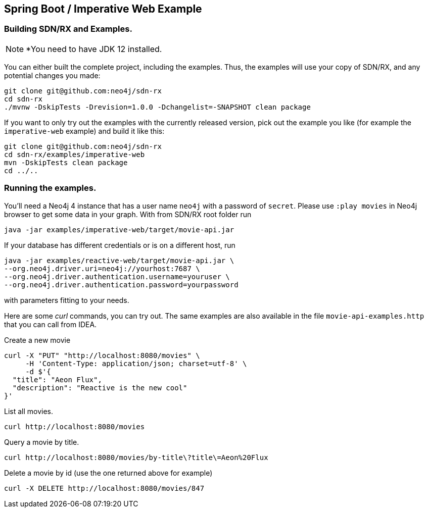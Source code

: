 == Spring Boot / Imperative Web Example

=== Building SDN/RX and Examples.

NOTE: *You need to have JDK 12 installed.

You can either built the complete project, including the examples.
Thus, the examples will use your copy of SDN/RX, and any potential changes you made:

[source,bash]
----
git clone git@github.com:neo4j/sdn-rx
cd sdn-rx
./mvnw -DskipTests -Drevision=1.0.0 -Dchangelist=-SNAPSHOT clean package
----

If you want to only try out the examples with the currently released version,
pick out the example you like (for example the `imperative-web` example) and build it like this:

[source,bash]
----
git clone git@github.com:neo4j/sdn-rx
cd sdn-rx/examples/imperative-web
mvn -DskipTests clean package
cd ../..
----

=== Running the examples.

You'll need a Neo4j 4 instance that has a user name `neo4j` with a password of `secret`.
Please use `:play movies` in Neo4j browser to get some data in your graph.
With from SDN/RX root folder run

[source,bash]
----
java -jar examples/imperative-web/target/movie-api.jar
----

If your database has different credentials or is on a different host, run

[source,bash]
----
java -jar examples/reactive-web/target/movie-api.jar \
--org.neo4j.driver.uri=neo4j://yourhost:7687 \
--org.neo4j.driver.authentication.username=youruser \
--org.neo4j.driver.authentication.password=yourpassword
----

with parameters fitting to your needs.

Here are some _curl_ commands, you can try out.
The same examples are also available in the file `movie-api-examples.http` that you can call from IDEA.

[source,bash]
.Create a new movie
----
curl -X "PUT" "http://localhost:8080/movies" \
     -H 'Content-Type: application/json; charset=utf-8' \
     -d $'{
  "title": "Aeon Flux",
  "description": "Reactive is the new cool"
}'
----

[source,bash]
.List all movies.
----
curl http://localhost:8080/movies
----

[source,bash]
.Query a movie by title.
----
curl http://localhost:8080/movies/by-title\?title\=Aeon%20Flux
----

[source,bash]
.Delete a movie by id (use the one returned above for example)
----
curl -X DELETE http://localhost:8080/movies/847
----
